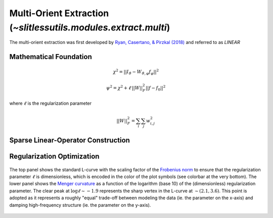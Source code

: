 .. _multi:



Multi-Orient Extraction (`~slitlessutils.modules.extract.multi`)
==================================================================

The multi-orient extraction was first developed by `Ryan, Casertano, & Pirzkal (2018) <https://ui.adsabs.harvard.edu/abs/2018PASP..130c4501R/abstract>`_ and referred to as *LINEAR*


Mathematical Foundation
-----------------------

.. math::
      \chi^2 = ||I_{\vartheta} - W_{\vartheta,\varphi} f_{\varphi}||^2   

.. math::
      \psi^2 = \chi^2 + \ell\,||W||_F^2||f-f_0||^2

where :math:`\ell` is the regularization parameter


.. math::
      ||W||_F^2 = \sum_i\sum_j w_{i,j}^2

Sparse Linear-Operator Construction
-----------------------------------



Regularization Optimization
---------------------------



.. _lcurveexample:
.. figure:: images/starfield_multi_lcv.pdf
   :align: center
   :alt: Example regularization plot.

   The top panel shows the standard L-curve with the scaling factor of the `Frobenius norm <https://en.wikipedia.org/wiki/Matrix_norm>`_ to ensure that the regularization parameter :math:`\ell` is dimensionless, which is encoded in the color of the plot symbols (see colorbar at the very bottom).  The lower panel shows the `Menger curvature <https://en.wikipedia.org/wiki/Menger_curvature>`_ as a function of the logarithm (base 10) of the (dimensionless) regularization parameter.  The clear peak at :math:`\log\ell\sim-1.9` represents the sharp vertex in the L-curve at :math:`\sim(2.1,3.6)`.  This point is adopted as it represents a roughly "equal" trade-off between modeling the data (ie. the parameter on the x-axis) and damping high-frequency structure (ie. the parameter on the y-axis).






